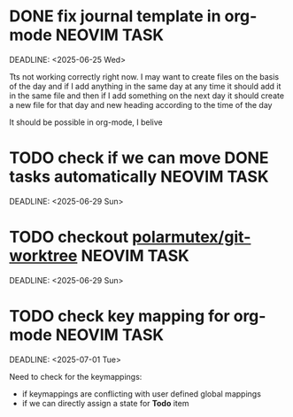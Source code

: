 * DONE fix journal template in org-mode                            :NEOVIM:TASK:
  SCHEDULED: [2025-06-25 Wed 02:02] CLOSED: [2025-07-01 Tue 11:14]
  DEADLINE: <2025-06-25 Wed>

  Tts not working correctly right now. I may want to create files on the basis of the day and if I add anything in the same day at any time it should add it in the same file and then if I add something on the next day it should create a new file for that day and new heading according to the time of the day

  It should be possible in org-mode, I belive
* TODO check if we can move DONE tasks automatically               :NEOVIM:TASK:
  SCHEDULED: [2025-06-30 Mon 11:00]
  DEADLINE: <2025-06-29 Sun>

* TODO checkout [[https://github.com/polarmutex/git-worktree.nvim][polarmutex/git-worktree]]  :NEOVIM:TASK:
  SCHEDULED: [2025-06-26 Thu 23:53]
  DEADLINE: <2025-06-29 Sun>

* TODO check key mapping for org-mode :NEOVIM:TASK:
  SCHEDULED: [2025-07-01 Tue 11:14]
  DEADLINE: <2025-07-01 Tue>

  Need to check for the keymappings:
  - if keymappings are conflicting with user defined global mappings
  - if we can directly assign a state for *Todo* item
